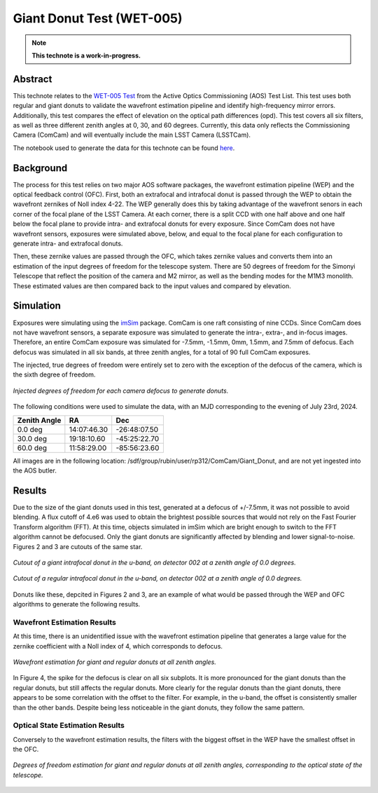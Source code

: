 ##########################
Giant Donut Test (WET-005)
##########################

.. note::

   **This technote is a work-in-progress.**

Abstract
========

This technote relates to the `WET-005 Test <https://jira.lsstcorp.org/browse/SITCOM-1147>`__ from the Active Optics Commissioning (AOS) Test List. This test uses both regular and giant donuts to validate the wavefront estimation pipeline and identify high-frequency mirror errors. Additionally, this test compares the effect of elevation on the optical path differences (opd). This test covers all six filters, as well as three different zenith angles at 0, 30, and 60 degrees. Currently, this data only reflects the Commissioning Camera (ComCam) and will eventually include the main LSST Camera (LSSTCam). 

The notebook used to generate the data for this technote can be found `here <https://github.com/lsst-sitcom/sitcomtn-118>`__.


Background
==========

The process for this test relies on two major AOS software packages, the wavefront estimation pipeline (WEP) and the optical feedback control (OFC). First, both an extrafocal and intrafocal donut is passed through the WEP to obtain the wavefront zernikes of Noll index 4-22. The WEP generally does this by taking advantage of the wavefront senors in each corner of the focal plane of the LSST Camera. At each corner, there is a split CCD with one half above and one half below the focal plane to provide intra- and extrafocal donuts for every exposure. Since ComCam does not have wavefront sensors, exposures were simulated above, below, and equal to the focal plane for each configuration to generate intra- and extrafocal donuts. 


Then, these zernike values are passed through the OFC, which takes zernike values and converts them into an estimation of the input degrees of freedom for the telescope system. There are 50 degrees of freedom for the Simonyi Telescope that reflect the position of the camera and M2 mirror, as well as the bending modes for the M1M3 monolith. These estimated values are then compared back to the input values and compared by elevation. 


Simulation
==========

Exposures were simulating using the `imSim <https://github.com/LSSTDESC/imSim>`__ package. ComCam is one raft consisting of nine CCDs. Since ComCam does not have wavefront sensors, a separate exposure was simulated to generate the intra-, extra-, and in-focus images. Therefore, an entire ComCam exposure was simulated for -7.5mm, -1.5mm, 0mm, 1.5mm, and 7.5mm of defocus. Each defocus was simulated in all six bands, at three zenith angles, for a total of 90 full ComCam exposures. 

The injected, true degrees of freedom were entirely set to zero with the exception of the defocus of the camera, which is the sixth degree of freedom. 

.. figure:: /_static/injectedDOF.png
    :name: Injected DOF
    :target: ../_static/injectedDOF.png
    :alt: Injected degrees of freedom for each camera defocus to generate donuts.
    :width: 70%
    :align: center

    *Injected degrees of freedom for each camera defocus to generate donuts.*





The following conditions were used to simulate the data, with an MJD corresponding to the evening of July 23rd, 2024. 

+--------------+--------------+--------------+
| Zenith Angle |      RA      |     Dec      |
+==============+==============+==============+
|    0.0 deg   | 14:07:46.30  | -26:48:07.50 |
+--------------+--------------+--------------+
|   30.0 deg   | 19:18:10.60  | -45:25:22.70 |
+--------------+--------------+--------------+
|   60.0 deg   | 11:58:29.00  | -85:56:23.60 |
+--------------+--------------+--------------+

All images are in the following location: /sdf/group/rubin/user/rp312/ComCam/Giant_Donut, and are not yet ingested into the AOS butler. 


Results
=======

Due to the size of the giant donuts used in this test, generated at a defocus of +/-7.5mm, it was not possible to avoid blending. A flux cutoff of 4.e6 was used to obtain the brightest possible sources that would not rely on the Fast Fourier Transform algorithm (FFT). At this time, objects simulated in imSim which are bright enough to switch to the FFT algorithm cannot be defocused. Only the giant donuts are significantly affected by blending and lower signal-to-noise. Figures 2 and 3 are cutouts of the same star. 


.. figure:: /_static/giantdonut.png
    :name: Giant Donut Cutout
    :target: ../_static/giantdonut.png
    :alt: Cutout of a giant intrafocal donut in the u-band, on detector 002 at a zenith angle of 0.0 degrees.
    :width: 70%
    :align: center

    *Cutout of a giant intrafocal donut in the u-band, on detector 002 at a zenith angle of 0.0 degrees.*


.. figure:: /_static/regdonut.png
    :name: Regular Donut Cutout
    :target: ../_static/regdonut.png
    :alt: Cutout of a regular intrafocal donut in the u-band, on detector 002 at a zenith angle of 0.0 degrees.
    :width: 70%
    :align: center

    *Cutout of a regular intrafocal donut in the u-band, on detector 002 at a zenith angle of 0.0 degrees.*


Donuts like these, depcited in Figures 2 and 3, are an example of what would be passed through the WEP and OFC algorithms to generate the following results. 



Wavefront Estimation Results
----------------------------

At this time, there is an unidentified issue with the wavefront estimation pipeline that generates a large value for the zernike coefficient with a Noll index of 4, which corresponds to defocus. 


.. figure:: /_static/WFEalldonuts.png
    :name: Wavefront Estimation of Giant and Regular Donuts at all Zenith Angles
    :target: ../_static/WFEalldonuts.png
    :alt: Wavefront estimation of giant and regular donuts at all zenith angles.
    :width: 70%
    :align: center

    *Wavefront estimation for giant and regular donuts at all zenith angles.*


In Figure 4, the spike for the defocus is clear on all six subplots. It is more pronounced for the giant donuts than the regular donuts, but still affects the regular donuts. More clearly for the regular donuts than the giant donuts, there appears to be some correlation with the offset to the filter. For example, in the u-band, the offset is consistently smaller than the other bands. Despite being less noticeable in the giant donuts, they follow the same pattern. 

Optical State Estimation Results
--------------------------------

Conversely to the wavefront estimation results, the filters with the biggest offset in the WEP have the smallest offset in the OFC. 


.. figure:: /_static/OFCalldonuts.png
    :name: Degrees of Freedom Estimation of Giant and Regular Donuts at all Zenith Angles
    :target: ../_static/OFCalldonuts.png
    :alt: Degrees of freedom estimation of giant and regular donuts at all zenith angles.
    :width: 70%
    :align: center

    *Degrees of freedom estimation for giant and regular donuts at all zenith angles, corresponding to the optical state of the telescope.*












